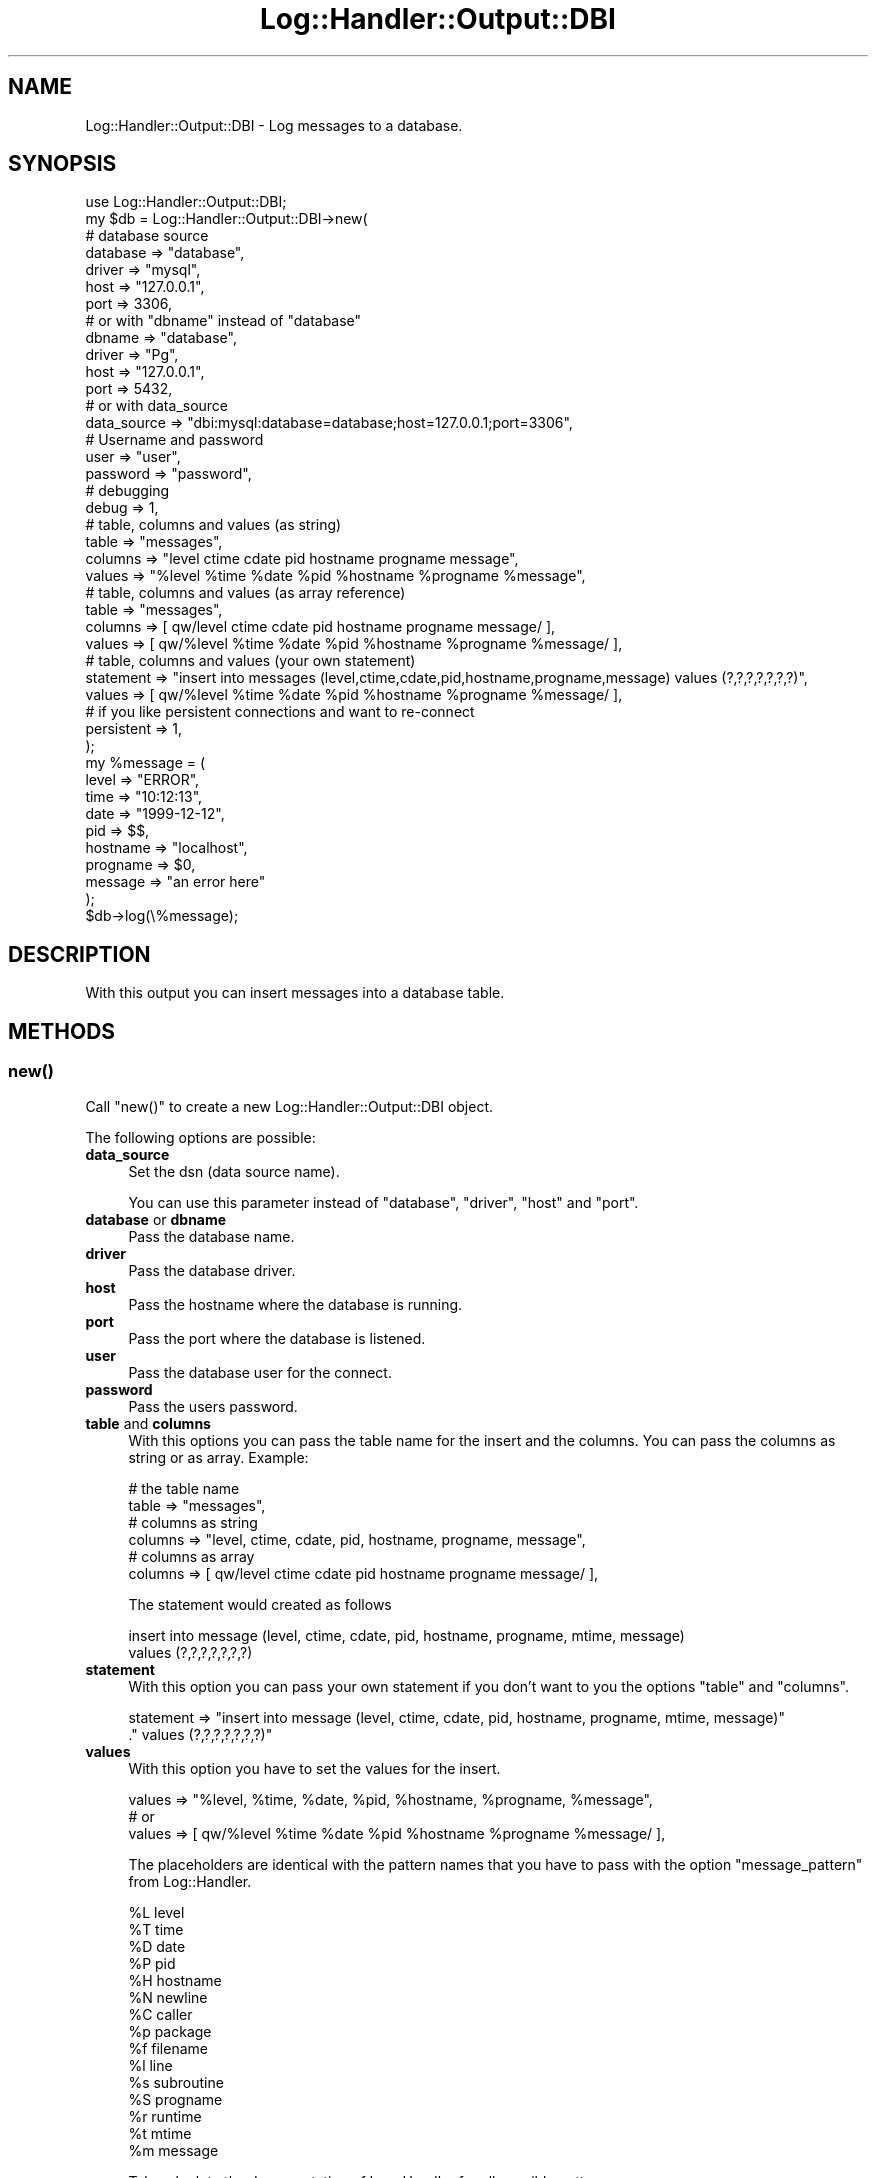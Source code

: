 .\" Automatically generated by Pod::Man 4.14 (Pod::Simple 3.40)
.\"
.\" Standard preamble:
.\" ========================================================================
.de Sp \" Vertical space (when we can't use .PP)
.if t .sp .5v
.if n .sp
..
.de Vb \" Begin verbatim text
.ft CW
.nf
.ne \\$1
..
.de Ve \" End verbatim text
.ft R
.fi
..
.\" Set up some character translations and predefined strings.  \*(-- will
.\" give an unbreakable dash, \*(PI will give pi, \*(L" will give a left
.\" double quote, and \*(R" will give a right double quote.  \*(C+ will
.\" give a nicer C++.  Capital omega is used to do unbreakable dashes and
.\" therefore won't be available.  \*(C` and \*(C' expand to `' in nroff,
.\" nothing in troff, for use with C<>.
.tr \(*W-
.ds C+ C\v'-.1v'\h'-1p'\s-2+\h'-1p'+\s0\v'.1v'\h'-1p'
.ie n \{\
.    ds -- \(*W-
.    ds PI pi
.    if (\n(.H=4u)&(1m=24u) .ds -- \(*W\h'-12u'\(*W\h'-12u'-\" diablo 10 pitch
.    if (\n(.H=4u)&(1m=20u) .ds -- \(*W\h'-12u'\(*W\h'-8u'-\"  diablo 12 pitch
.    ds L" ""
.    ds R" ""
.    ds C` ""
.    ds C' ""
'br\}
.el\{\
.    ds -- \|\(em\|
.    ds PI \(*p
.    ds L" ``
.    ds R" ''
.    ds C`
.    ds C'
'br\}
.\"
.\" Escape single quotes in literal strings from groff's Unicode transform.
.ie \n(.g .ds Aq \(aq
.el       .ds Aq '
.\"
.\" If the F register is >0, we'll generate index entries on stderr for
.\" titles (.TH), headers (.SH), subsections (.SS), items (.Ip), and index
.\" entries marked with X<> in POD.  Of course, you'll have to process the
.\" output yourself in some meaningful fashion.
.\"
.\" Avoid warning from groff about undefined register 'F'.
.de IX
..
.nr rF 0
.if \n(.g .if rF .nr rF 1
.if (\n(rF:(\n(.g==0)) \{\
.    if \nF \{\
.        de IX
.        tm Index:\\$1\t\\n%\t"\\$2"
..
.        if !\nF==2 \{\
.            nr % 0
.            nr F 2
.        \}
.    \}
.\}
.rr rF
.\"
.\" Accent mark definitions (@(#)ms.acc 1.5 88/02/08 SMI; from UCB 4.2).
.\" Fear.  Run.  Save yourself.  No user-serviceable parts.
.    \" fudge factors for nroff and troff
.if n \{\
.    ds #H 0
.    ds #V .8m
.    ds #F .3m
.    ds #[ \f1
.    ds #] \fP
.\}
.if t \{\
.    ds #H ((1u-(\\\\n(.fu%2u))*.13m)
.    ds #V .6m
.    ds #F 0
.    ds #[ \&
.    ds #] \&
.\}
.    \" simple accents for nroff and troff
.if n \{\
.    ds ' \&
.    ds ` \&
.    ds ^ \&
.    ds , \&
.    ds ~ ~
.    ds /
.\}
.if t \{\
.    ds ' \\k:\h'-(\\n(.wu*8/10-\*(#H)'\'\h"|\\n:u"
.    ds ` \\k:\h'-(\\n(.wu*8/10-\*(#H)'\`\h'|\\n:u'
.    ds ^ \\k:\h'-(\\n(.wu*10/11-\*(#H)'^\h'|\\n:u'
.    ds , \\k:\h'-(\\n(.wu*8/10)',\h'|\\n:u'
.    ds ~ \\k:\h'-(\\n(.wu-\*(#H-.1m)'~\h'|\\n:u'
.    ds / \\k:\h'-(\\n(.wu*8/10-\*(#H)'\z\(sl\h'|\\n:u'
.\}
.    \" troff and (daisy-wheel) nroff accents
.ds : \\k:\h'-(\\n(.wu*8/10-\*(#H+.1m+\*(#F)'\v'-\*(#V'\z.\h'.2m+\*(#F'.\h'|\\n:u'\v'\*(#V'
.ds 8 \h'\*(#H'\(*b\h'-\*(#H'
.ds o \\k:\h'-(\\n(.wu+\w'\(de'u-\*(#H)/2u'\v'-.3n'\*(#[\z\(de\v'.3n'\h'|\\n:u'\*(#]
.ds d- \h'\*(#H'\(pd\h'-\w'~'u'\v'-.25m'\f2\(hy\fP\v'.25m'\h'-\*(#H'
.ds D- D\\k:\h'-\w'D'u'\v'-.11m'\z\(hy\v'.11m'\h'|\\n:u'
.ds th \*(#[\v'.3m'\s+1I\s-1\v'-.3m'\h'-(\w'I'u*2/3)'\s-1o\s+1\*(#]
.ds Th \*(#[\s+2I\s-2\h'-\w'I'u*3/5'\v'-.3m'o\v'.3m'\*(#]
.ds ae a\h'-(\w'a'u*4/10)'e
.ds Ae A\h'-(\w'A'u*4/10)'E
.    \" corrections for vroff
.if v .ds ~ \\k:\h'-(\\n(.wu*9/10-\*(#H)'\s-2\u~\d\s+2\h'|\\n:u'
.if v .ds ^ \\k:\h'-(\\n(.wu*10/11-\*(#H)'\v'-.4m'^\v'.4m'\h'|\\n:u'
.    \" for low resolution devices (crt and lpr)
.if \n(.H>23 .if \n(.V>19 \
\{\
.    ds : e
.    ds 8 ss
.    ds o a
.    ds d- d\h'-1'\(ga
.    ds D- D\h'-1'\(hy
.    ds th \o'bp'
.    ds Th \o'LP'
.    ds ae ae
.    ds Ae AE
.\}
.rm #[ #] #H #V #F C
.\" ========================================================================
.\"
.IX Title "Log::Handler::Output::DBI 3"
.TH Log::Handler::Output::DBI 3 "2020-07-12" "perl v5.32.0" "User Contributed Perl Documentation"
.\" For nroff, turn off justification.  Always turn off hyphenation; it makes
.\" way too many mistakes in technical documents.
.if n .ad l
.nh
.SH "NAME"
Log::Handler::Output::DBI \- Log messages to a database.
.SH "SYNOPSIS"
.IX Header "SYNOPSIS"
.Vb 1
\&    use Log::Handler::Output::DBI;
\&
\&    my $db = Log::Handler::Output::DBI\->new(
\&        # database source
\&        database    => "database",
\&        driver      => "mysql",
\&        host        => "127.0.0.1",
\&        port        => 3306,
\&
\&        # or with "dbname" instead of "database"
\&        dbname      => "database",
\&        driver      => "Pg",
\&        host        => "127.0.0.1",
\&        port        => 5432,
\&
\&        # or with data_source
\&        data_source => "dbi:mysql:database=database;host=127.0.0.1;port=3306",
\&
\&        # Username and password
\&        user        => "user",
\&        password    => "password",
\&
\&        # debugging
\&        debug       => 1,
\&
\&        # table, columns and values (as string)
\&        table       => "messages",
\&        columns     => "level ctime cdate pid hostname progname message",
\&        values      => "%level %time %date %pid %hostname %progname %message",
\&
\&        # table, columns and values (as array reference)
\&        table       => "messages",
\&        columns     => [ qw/level ctime cdate pid hostname progname message/ ],
\&        values      => [ qw/%level %time %date %pid %hostname %progname %message/ ],
\&
\&        # table, columns and values (your own statement)
\&        statement   => "insert into messages (level,ctime,cdate,pid,hostname,progname,message) values (?,?,?,?,?,?,?)",
\&        values      => [ qw/%level %time %date %pid %hostname %progname %message/ ],
\&
\&        # if you like persistent connections and want to re\-connect
\&        persistent  => 1,
\&    );
\&
\&    my %message = (
\&        level       => "ERROR",
\&        time        => "10:12:13",
\&        date        => "1999\-12\-12",
\&        pid         => $$,
\&        hostname    => "localhost",
\&        progname    => $0,
\&        message     => "an error here"
\&    );
\&
\&    $db\->log(\e%message);
.Ve
.SH "DESCRIPTION"
.IX Header "DESCRIPTION"
With this output you can insert messages into a database table.
.SH "METHODS"
.IX Header "METHODS"
.SS "\fBnew()\fP"
.IX Subsection "new()"
Call \f(CW\*(C`new()\*(C'\fR to create a new Log::Handler::Output::DBI object.
.PP
The following options are possible:
.IP "\fBdata_source\fR" 4
.IX Item "data_source"
Set the dsn (data source name).
.Sp
You can use this parameter instead of \f(CW\*(C`database\*(C'\fR, \f(CW\*(C`driver\*(C'\fR, \f(CW\*(C`host\*(C'\fR
and \f(CW\*(C`port\*(C'\fR.
.IP "\fBdatabase\fR or \fBdbname\fR" 4
.IX Item "database or dbname"
Pass the database name.
.IP "\fBdriver\fR" 4
.IX Item "driver"
Pass the database driver.
.IP "\fBhost\fR" 4
.IX Item "host"
Pass the hostname where the database is running.
.IP "\fBport\fR" 4
.IX Item "port"
Pass the port where the database is listened.
.IP "\fBuser\fR" 4
.IX Item "user"
Pass the database user for the connect.
.IP "\fBpassword\fR" 4
.IX Item "password"
Pass the users password.
.IP "\fBtable\fR and \fBcolumns\fR" 4
.IX Item "table and columns"
With this options you can pass the table name for the insert and the columns.
You can pass the columns as string or as array. Example:
.Sp
.Vb 2
\&    # the table name
\&    table => "messages",
\&
\&    # columns as string
\&    columns => "level, ctime, cdate, pid, hostname, progname, message",
\&
\&    # columns as array
\&    columns => [ qw/level ctime cdate pid hostname progname message/ ],
.Ve
.Sp
The statement would created as follows
.Sp
.Vb 2
\&    insert into message (level, ctime, cdate, pid, hostname, progname, mtime, message)
\&                 values (?,?,?,?,?,?,?)
.Ve
.IP "\fBstatement\fR" 4
.IX Item "statement"
With this option you can pass your own statement if you don't want to you the
options \f(CW\*(C`table\*(C'\fR and \f(CW\*(C`columns\*(C'\fR.
.Sp
.Vb 2
\&    statement => "insert into message (level, ctime, cdate, pid, hostname, progname, mtime, message)"
\&                 ." values (?,?,?,?,?,?,?)"
.Ve
.IP "\fBvalues\fR" 4
.IX Item "values"
With this option you have to set the values for the insert.
.Sp
.Vb 1
\&        values => "%level, %time, %date, %pid, %hostname, %progname, %message",
\&
\&        # or
\&
\&        values => [ qw/%level %time %date %pid %hostname %progname %message/ ],
.Ve
.Sp
The placeholders are identical with the pattern names that you have to pass
with the option \f(CW\*(C`message_pattern\*(C'\fR from Log::Handler.
.Sp
.Vb 10
\&    %L   level
\&    %T   time
\&    %D   date
\&    %P   pid
\&    %H   hostname
\&    %N   newline
\&    %C   caller
\&    %p   package
\&    %f   filename
\&    %l   line
\&    %s   subroutine
\&    %S   progname
\&    %r   runtime
\&    %t   mtime
\&    %m   message
.Ve
.Sp
Take a look to the documentation of Log::Handler for all possible patterns.
.IP "\fBpersistent\fR" 4
.IX Item "persistent"
With this option you can enable or disable a persistent database connection and
re-connect if the connection was lost.
.Sp
This option is set to 1 on default.
.IP "\fBdbi_params\fR" 4
.IX Item "dbi_params"
This option is useful if you want to pass arguments to \s-1DBI\s0. The default is
set to
.Sp
.Vb 4
\&    {
\&        PrintError => 0,
\&        AutoCommit => 1
\&    }
.Ve
.Sp
\&\f(CW\*(C`PrintError\*(C'\fR is deactivated because this would print error messages as
warnings to \s-1STDERR.\s0
.Sp
You can pass your own arguments \- and overwrite it \- with
.Sp
.Vb 1
\&    dbi_params => { PrintError => 1, AutoCommit => 0 }
.Ve
.IP "\fBdebug\fR" 4
.IX Item "debug"
With this option it's possible to enable debugging. The information can be
intercepted with \f(CW$SIG{_\|_WARN_\|_}\fR.
.SS "\fBlog()\fP"
.IX Subsection "log()"
Log a message to the database.
.PP
.Vb 12
\&    my $db = Log::Handler::Output::DBI\->new(
\&        database   => "database",
\&        driver     => "mysql",
\&        user       => "user",
\&        password   => "password",
\&        host       => "127.0.0.1",
\&        port       => 3306,
\&        table      => "messages",
\&        columns    => [ qw/level ctime message/ ],
\&        values     => [ qw/%level %time %message/ ],
\&        persistent => 1,
\&    );
\&
\&    $db\->log(
\&        message => "your message",
\&        level   => "INFO",
\&        time    => "2008\-10\-10 10:12:23",
\&    );
.Ve
.PP
Or you can connect to the database yourself. You should
notice that if the database connection lost then the
logger can't re-connect to the database and would return
an error. Use \f(CW\*(C`dbi_handle\*(C'\fR at your own risk.
.PP
.Vb 1
\&    my $dbh = DBI\->connect(...);
\&
\&    my $db = Log::Handler::Output::DBI\->new(
\&        dbi_handle => $dbh,
\&        table      => "messages",
\&        columns    => [ qw/level ctime message/ ],
\&        values     => [ qw/%level %time %message/ ],
\&    );
.Ve
.SS "\fBconnect()\fP"
.IX Subsection "connect()"
Connect to the database.
.SS "\fBdisconnect()\fP"
.IX Subsection "disconnect()"
Disconnect from the database.
.SS "\fBvalidate()\fP"
.IX Subsection "validate()"
Validate a configuration.
.SS "\fBreload()\fP"
.IX Subsection "reload()"
Reload with a new configuration.
.SS "\fBerrstr()\fP"
.IX Subsection "errstr()"
This function returns the last error message.
.SH "PREREQUISITES"
.IX Header "PREREQUISITES"
.Vb 4
\&    Carp
\&    Params::Validate
\&    DBI
\&    your DBI driver you want to use
.Ve
.SH "EXPORTS"
.IX Header "EXPORTS"
No exports.
.SH "REPORT BUGS"
.IX Header "REPORT BUGS"
Please report all bugs to <jschulz.cpan(at)bloonix.de>.
.PP
If you send me a mail then add Log::Handler into the subject.
.SH "AUTHOR"
.IX Header "AUTHOR"
Jonny Schulz <jschulz.cpan(at)bloonix.de>.
.SH "COPYRIGHT"
.IX Header "COPYRIGHT"
Copyright (C) 2007\-2009 by Jonny Schulz. All rights reserved.
.PP
This program is free software; you can redistribute it and/or
modify it under the same terms as Perl itself.
